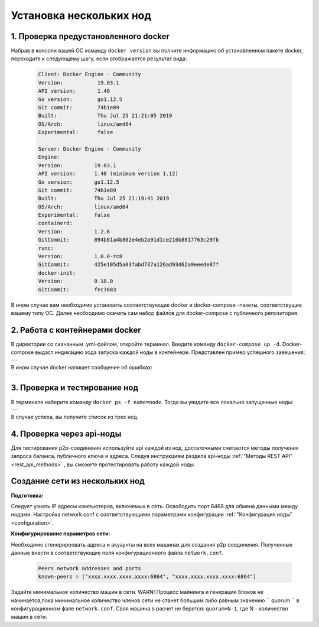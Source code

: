 .. _install-nodes-docker:

Установка нескольких нод
==========================


1. Проверка предустановленного docker
--------------------------------------

Набрав в консоли вашей ОС команду ``docker version`` вы полчите информацию об установленном пакете docker, переходите к следующему шагу, если отображается результат вида:

 .. code:: js

  Client: Docker Engine - Community
  Version:           19.03.1
  API version:       1.40
  Go version:        go1.12.5
  Git commit:        74b1e89
  Built:             Thu Jul 25 21:21:05 2019
  OS/Arch:           linux/amd64
  Experimental:      false

  Server: Docker Engine - Community
  Engine:
  Version:          19.03.1
  API version:      1.40 (minimum version 1.12)
  Go version:       go1.12.5
  Git commit:       74b1e89
  Built:            Thu Jul 25 21:19:41 2019
  OS/Arch:          linux/amd64
  Experimental:     false
  containerd:
  Version:          1.2.6
  GitCommit:        894b81a4b802e4eb2a91d1ce216b8817763c29fb
  runc:
  Version:          1.0.0-rc8
  GitCommit:        425e105d5a03fabd737a126ad93d62a9eeede87f
  docker-init:
  Version:          0.18.0
  GitCommit:        fec3683

В ином случае вам необходимо установить соответствующие docker и docker-compose -пакеты, соответствущие вашему типу ОС. Далее необходимо скачать сам набор файлов для docker-compose с публичного репозитория.

.. _docker-conteiner:

2. Работа с контейнерами docker
---------------------------------

В директории со скачанным .yml-файлом, откройте терминал. Введите команду ``docker-compose up -d``. Docker-compose выдаст индикацию хода запуска каждой ноды в контейнере. Представлен пример успешного завешения:

+------------------------------+
|  .. image:: img/pict_ok.png  |
|      :height: 70             |
+------------------------------+

В ином случае docker напишет сообщение об ошибках:

+------------------------------+
|  .. image:: img/pict_er.png  |
|        :height: 70           |
+------------------------------+  


3. Проверка и тестирование нод
-------------------------------

В терминале наберите команду ``docker ps -f name=node``. Тогда вы увидите все локально запущенные  ноды: 

+------------------------------+
|  .. image:: img/nodes.png    |
|        :height: 70           |
+------------------------------+  

В случае успеха, вы получите список из трех нод.

.. _api-testnode:

4. Проверка через api-ноды
---------------------------

Для тестирования p2p-соединения используйте api каждой из нод, достаточными считаются методы получения запроса баланса, публичного ключа и адреса. Следуя инструкциям раздела api-ноды :ref:`"Методы REST API"<rest_api_methods>` , вы сможете протестировать работу каждой ноды.

.. _check-ports:

Создание сети из нескольких нод
---------------------------------

**Подготовка:**

Следует узнать IP адресы компьютеров, включемых в сеть. Освободить порт 6468 для обмена данными между нодами. Настройка network.conf с соответствующими параметрами конфигурации :ref:`"Конфигурация ноды" <configuration>`.

**Конфигурирование параметров сети:**

Необходимо сгенерироовать адреса и акуаунты на всех машинах для создания p2p соединения. Полученные данные внести в соответствующие поля конфигурационного файла ``network.conf``.
   
   .. code:: js

      Peers network addresses and ports
      known-peers = ["хххх.хххх.хххх.хххх:6864", "хххх.хххх.хххх.хххх:6864"]
     
Задайте минимальное количество машин в сети. WARN! Процесс майнинга и генерации блоков не начинается,пока минимальное количество членов сети не станет большим либо равным
значению `` quorum `` в конфигурационном фале ``network.conf``. Своя машина в расчет не берется: ``quorum=N-1``, где N - количество машин в сети.
